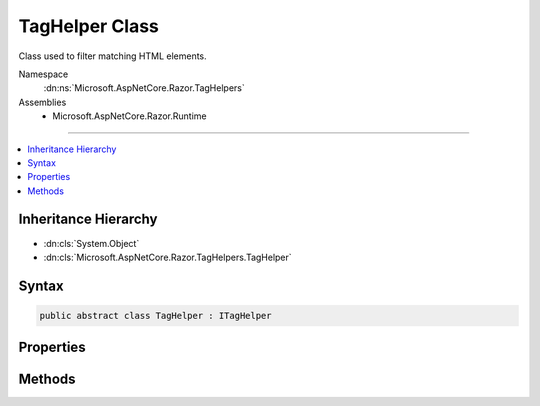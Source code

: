 

TagHelper Class
===============






Class used to filter matching HTML elements.


Namespace
    :dn:ns:`Microsoft.AspNetCore.Razor.TagHelpers`
Assemblies
    * Microsoft.AspNetCore.Razor.Runtime

----

.. contents::
   :local:



Inheritance Hierarchy
---------------------


* :dn:cls:`System.Object`
* :dn:cls:`Microsoft.AspNetCore.Razor.TagHelpers.TagHelper`








Syntax
------

.. code-block:: csharp

    public abstract class TagHelper : ITagHelper








.. dn:class:: Microsoft.AspNetCore.Razor.TagHelpers.TagHelper
    :hidden:

.. dn:class:: Microsoft.AspNetCore.Razor.TagHelpers.TagHelper

Properties
----------

.. dn:class:: Microsoft.AspNetCore.Razor.TagHelpers.TagHelper
    :noindex:
    :hidden:

    
    .. dn:property:: Microsoft.AspNetCore.Razor.TagHelpers.TagHelper.Order
    
        
        :rtype: System.Int32
    
        
        .. code-block:: csharp
    
            public virtual int Order
            {
                get;
            }
    

Methods
-------

.. dn:class:: Microsoft.AspNetCore.Razor.TagHelpers.TagHelper
    :noindex:
    :hidden:

    
    .. dn:method:: Microsoft.AspNetCore.Razor.TagHelpers.TagHelper.Init(Microsoft.AspNetCore.Razor.TagHelpers.TagHelperContext)
    
        
    
        
        :type context: Microsoft.AspNetCore.Razor.TagHelpers.TagHelperContext
    
        
        .. code-block:: csharp
    
            public virtual void Init(TagHelperContext context)
    
    .. dn:method:: Microsoft.AspNetCore.Razor.TagHelpers.TagHelper.Process(Microsoft.AspNetCore.Razor.TagHelpers.TagHelperContext, Microsoft.AspNetCore.Razor.TagHelpers.TagHelperOutput)
    
        
    
        
        Synchronously executes the :any:`Microsoft.AspNetCore.Razor.TagHelpers.TagHelper` with the given <em>context</em> and
        <em>output</em>.
    
        
    
        
        :param context: Contains information associated with the current HTML tag.
        
        :type context: Microsoft.AspNetCore.Razor.TagHelpers.TagHelperContext
    
        
        :param output: A stateful HTML element used to generate an HTML tag.
        
        :type output: Microsoft.AspNetCore.Razor.TagHelpers.TagHelperOutput
    
        
        .. code-block:: csharp
    
            public virtual void Process(TagHelperContext context, TagHelperOutput output)
    
    .. dn:method:: Microsoft.AspNetCore.Razor.TagHelpers.TagHelper.ProcessAsync(Microsoft.AspNetCore.Razor.TagHelpers.TagHelperContext, Microsoft.AspNetCore.Razor.TagHelpers.TagHelperOutput)
    
        
    
        
        Asynchronously executes the :any:`Microsoft.AspNetCore.Razor.TagHelpers.TagHelper` with the given <em>context</em> and
        <em>output</em>.
    
        
    
        
        :param context: Contains information associated with the current HTML tag.
        
        :type context: Microsoft.AspNetCore.Razor.TagHelpers.TagHelperContext
    
        
        :param output: A stateful HTML element used to generate an HTML tag.
        
        :type output: Microsoft.AspNetCore.Razor.TagHelpers.TagHelperOutput
        :rtype: System.Threading.Tasks.Task
        :return: A :any:`System.Threading.Tasks.Task` that on completion updates the <em>output</em>.
    
        
        .. code-block:: csharp
    
            public virtual Task ProcessAsync(TagHelperContext context, TagHelperOutput output)
    

